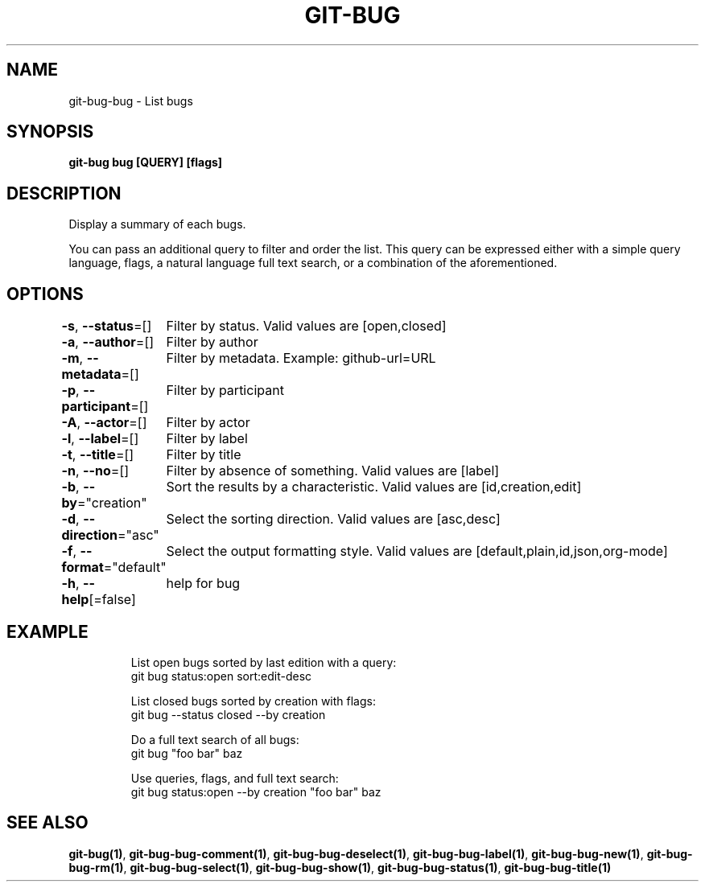.nh
.TH "GIT-BUG" "1" "Apr 2019" "Generated from git-bug's source code" ""

.SH NAME
.PP
git-bug-bug - List bugs


.SH SYNOPSIS
.PP
\fBgit-bug bug [QUERY] [flags]\fP


.SH DESCRIPTION
.PP
Display a summary of each bugs.

.PP
You can pass an additional query to filter and order the list. This query can be expressed either with a simple query language, flags, a natural language full text search, or a combination of the aforementioned.


.SH OPTIONS
.PP
\fB-s\fP, \fB--status\fP=[]
	Filter by status. Valid values are [open,closed]

.PP
\fB-a\fP, \fB--author\fP=[]
	Filter by author

.PP
\fB-m\fP, \fB--metadata\fP=[]
	Filter by metadata. Example: github-url=URL

.PP
\fB-p\fP, \fB--participant\fP=[]
	Filter by participant

.PP
\fB-A\fP, \fB--actor\fP=[]
	Filter by actor

.PP
\fB-l\fP, \fB--label\fP=[]
	Filter by label

.PP
\fB-t\fP, \fB--title\fP=[]
	Filter by title

.PP
\fB-n\fP, \fB--no\fP=[]
	Filter by absence of something. Valid values are [label]

.PP
\fB-b\fP, \fB--by\fP="creation"
	Sort the results by a characteristic. Valid values are [id,creation,edit]

.PP
\fB-d\fP, \fB--direction\fP="asc"
	Select the sorting direction. Valid values are [asc,desc]

.PP
\fB-f\fP, \fB--format\fP="default"
	Select the output formatting style. Valid values are [default,plain,id,json,org-mode]

.PP
\fB-h\fP, \fB--help\fP[=false]
	help for bug


.SH EXAMPLE
.PP
.RS

.nf
List open bugs sorted by last edition with a query:
git bug status:open sort:edit-desc

List closed bugs sorted by creation with flags:
git bug --status closed --by creation

Do a full text search of all bugs:
git bug "foo bar" baz

Use queries, flags, and full text search:
git bug status:open --by creation "foo bar" baz


.fi
.RE


.SH SEE ALSO
.PP
\fBgit-bug(1)\fP, \fBgit-bug-bug-comment(1)\fP, \fBgit-bug-bug-deselect(1)\fP, \fBgit-bug-bug-label(1)\fP, \fBgit-bug-bug-new(1)\fP, \fBgit-bug-bug-rm(1)\fP, \fBgit-bug-bug-select(1)\fP, \fBgit-bug-bug-show(1)\fP, \fBgit-bug-bug-status(1)\fP, \fBgit-bug-bug-title(1)\fP
